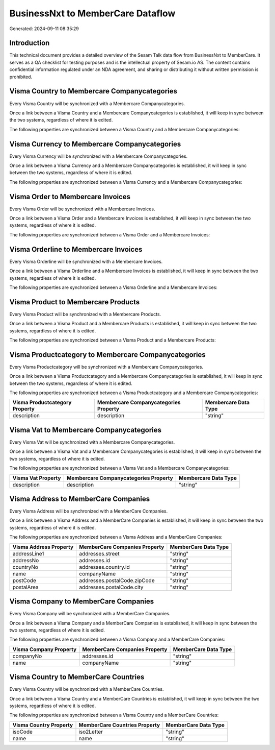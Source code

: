==================================
BusinessNxt to MemberCare Dataflow
==================================

Generated: 2024-09-11 08:35:29

Introduction
------------

This technical document provides a detailed overview of the Sesam Talk data flow from BusinessNxt to MemberCare. It serves as a QA checklist for testing purposes and is the intellectual property of Sesam.io AS. The content contains confidential information regulated under an NDA agreement, and sharing or distributing it without written permission is prohibited.

Visma Country to Membercare Companycategories
---------------------------------------------
Every Visma Country will be synchronized with a Membercare Companycategories.

Once a link between a Visma Country and a Membercare Companycategories is established, it will keep in sync between the two systems, regardless of where it is edited.

The following properties are synchronized between a Visma Country and a Membercare Companycategories:

.. list-table::
   :header-rows: 1

   * - Visma Country Property
     - Membercare Companycategories Property
     - Membercare Data Type


Visma Currency to Membercare Companycategories
----------------------------------------------
Every Visma Currency will be synchronized with a Membercare Companycategories.

Once a link between a Visma Currency and a Membercare Companycategories is established, it will keep in sync between the two systems, regardless of where it is edited.

The following properties are synchronized between a Visma Currency and a Membercare Companycategories:

.. list-table::
   :header-rows: 1

   * - Visma Currency Property
     - Membercare Companycategories Property
     - Membercare Data Type


Visma Order to Membercare Invoices
----------------------------------
Every Visma Order will be synchronized with a Membercare Invoices.

Once a link between a Visma Order and a Membercare Invoices is established, it will keep in sync between the two systems, regardless of where it is edited.

The following properties are synchronized between a Visma Order and a Membercare Invoices:

.. list-table::
   :header-rows: 1

   * - Visma Order Property
     - Membercare Invoices Property
     - Membercare Data Type


Visma Orderline to Membercare Invoices
--------------------------------------
Every Visma Orderline will be synchronized with a Membercare Invoices.

Once a link between a Visma Orderline and a Membercare Invoices is established, it will keep in sync between the two systems, regardless of where it is edited.

The following properties are synchronized between a Visma Orderline and a Membercare Invoices:

.. list-table::
   :header-rows: 1

   * - Visma Orderline Property
     - Membercare Invoices Property
     - Membercare Data Type


Visma Product to Membercare Products
------------------------------------
Every Visma Product will be synchronized with a Membercare Products.

Once a link between a Visma Product and a Membercare Products is established, it will keep in sync between the two systems, regardless of where it is edited.

The following properties are synchronized between a Visma Product and a Membercare Products:

.. list-table::
   :header-rows: 1

   * - Visma Product Property
     - Membercare Products Property
     - Membercare Data Type


Visma Productcategory to Membercare Companycategories
-----------------------------------------------------
Every Visma Productcategory will be synchronized with a Membercare Companycategories.

Once a link between a Visma Productcategory and a Membercare Companycategories is established, it will keep in sync between the two systems, regardless of where it is edited.

The following properties are synchronized between a Visma Productcategory and a Membercare Companycategories:

.. list-table::
   :header-rows: 1

   * - Visma Productcategory Property
     - Membercare Companycategories Property
     - Membercare Data Type
   * - description
     - description
     - "string"


Visma Vat to Membercare Companycategories
-----------------------------------------
Every Visma Vat will be synchronized with a Membercare Companycategories.

Once a link between a Visma Vat and a Membercare Companycategories is established, it will keep in sync between the two systems, regardless of where it is edited.

The following properties are synchronized between a Visma Vat and a Membercare Companycategories:

.. list-table::
   :header-rows: 1

   * - Visma Vat Property
     - Membercare Companycategories Property
     - Membercare Data Type
   * - description
     - description
     - "string"


Visma Address to MemberCare Companies
-------------------------------------
Every Visma Address will be synchronized with a MemberCare Companies.

Once a link between a Visma Address and a MemberCare Companies is established, it will keep in sync between the two systems, regardless of where it is edited.

The following properties are synchronized between a Visma Address and a MemberCare Companies:

.. list-table::
   :header-rows: 1

   * - Visma Address Property
     - MemberCare Companies Property
     - MemberCare Data Type
   * - addressLine1
     - addresses.street
     - "string"
   * - addressNo
     - addresses.id
     - "string"
   * - countryNo
     - addresses.country.id
     - "string"
   * - name
     - companyName
     - "string"
   * - postCode
     - addresses.postalCode.zipCode
     - "string"
   * - postalArea
     - addresses.postalCode.city
     - "string"


Visma Company to MemberCare Companies
-------------------------------------
Every Visma Company will be synchronized with a MemberCare Companies.

Once a link between a Visma Company and a MemberCare Companies is established, it will keep in sync between the two systems, regardless of where it is edited.

The following properties are synchronized between a Visma Company and a MemberCare Companies:

.. list-table::
   :header-rows: 1

   * - Visma Company Property
     - MemberCare Companies Property
     - MemberCare Data Type
   * - companyNo
     - addresses.id
     - "string"
   * - name
     - companyName
     - "string"


Visma Country to MemberCare Countries
-------------------------------------
Every Visma Country will be synchronized with a MemberCare Countries.

Once a link between a Visma Country and a MemberCare Countries is established, it will keep in sync between the two systems, regardless of where it is edited.

The following properties are synchronized between a Visma Country and a MemberCare Countries:

.. list-table::
   :header-rows: 1

   * - Visma Country Property
     - MemberCare Countries Property
     - MemberCare Data Type
   * - isoCode
     - iso2Letter
     - "string"
   * - name
     - name
     - "string"

